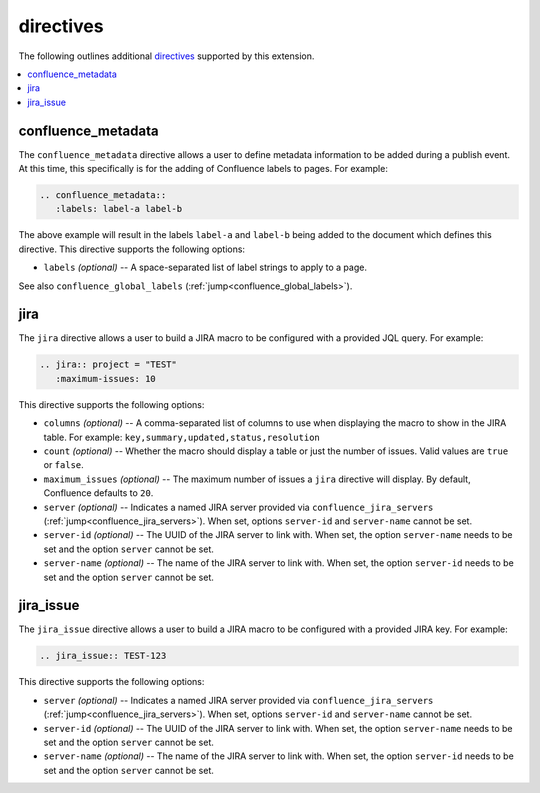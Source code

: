 directives
==========

The following outlines additional `directives`_ supported by this extension.

.. contents:: :local:

.. _confluence_metadata:

confluence_metadata
-------------------

The ``confluence_metadata`` directive allows a user to define metadata
information to be added during a publish event. At this time, this specifically
is for the adding of Confluence labels to pages. For example:

.. code-block:: rst

   .. confluence_metadata::
      :labels: label-a label-b

The above example will result in the labels ``label-a`` and ``label-b`` being
added to the document which defines this directive. This directive supports the
following options:

* ``labels`` *(optional)* -- A space-separated list of label strings to apply to
  a page.

See also ``confluence_global_labels`` (:ref:`jump<confluence_global_labels>`).

jira
----

The ``jira`` directive allows a user to build a JIRA macro to be configured with
a provided JQL query. For example:

.. code-block:: rst

   .. jira:: project = "TEST"
      :maximum-issues: 10

This directive supports the following options:

* ``columns`` *(optional)* -- A comma-separated list of columns to use when
  displaying the macro to show in the JIRA table. For example:
  ``key,summary,updated,status,resolution``
* ``count`` *(optional)* -- Whether the macro should display a table or just the
  number of issues. Valid values are ``true`` or ``false``.
* ``maximum_issues`` *(optional)* -- The maximum number of issues a ``jira``
  directive will display. By default, Confluence defaults to ``20``.
* ``server`` *(optional)* -- Indicates a named JIRA server provided via
  ``confluence_jira_servers`` (:ref:`jump<confluence_jira_servers>`). When set,
  options ``server-id`` and ``server-name`` cannot be set.
* ``server-id`` *(optional)* -- The UUID of the JIRA server to link with. When
  set, the option ``server-name`` needs to be set and the option ``server``
  cannot be set.
* ``server-name`` *(optional)* -- The name of the JIRA server to link with. When
  set, the option ``server-id`` needs to be set and the option ``server``
  cannot be set.

jira_issue
----------

The ``jira_issue`` directive allows a user to build a JIRA macro to be
configured with a provided JIRA key. For example:

.. code-block:: rst

   .. jira_issue:: TEST-123

This directive supports the following options:

* ``server`` *(optional)* -- Indicates a named JIRA server provided via
  ``confluence_jira_servers`` (:ref:`jump<confluence_jira_servers>`). When set,
  options ``server-id`` and ``server-name`` cannot be set.
* ``server-id`` *(optional)* -- The UUID of the JIRA server to link with. When
  set, the option ``server-name`` needs to be set and the option ``server``
  cannot be set.
* ``server-name`` *(optional)* -- The name of the JIRA server to link with. When
  set, the option ``server-id`` needs to be set and the option ``server``
  cannot be set.

.. references ------------------------------------------------------------------

.. _directives: https://www.sphinx-doc.org/en/stable/usage/restructuredtext/directives.html
